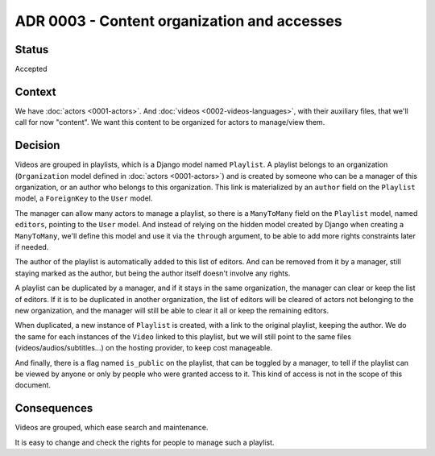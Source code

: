 ADR 0003 - Content organization and accesses
============================================

Status
------

Accepted


Context
-------

We have :doc:`actors <0001-actors>`. And :doc:`videos <0002-videos-languages>`, with their auxiliary files, that we'll call for now "content". We want this content to be organized for actors to manage/view them.


Decision
--------

Videos are grouped in playlists, which is a Django model named ``Playlist``. A playlist belongs to an organization (``Organization`` model defined in :doc:`actors <0001-actors>`) and is created by someone who can be a manager of this organization, or an author who belongs to this organization. This link is materialized by an ``author`` field on the ``Playlist`` model, a ``ForeignKey`` to the ``User`` model.

The manager can allow many actors to manage a playlist, so there is a ``ManyToMany`` field on the ``Playlist`` model, named ``editors``, pointing to the ``User`` model. And instead of relying on the hidden model created by Django when creating a ``ManyToMany``, we'll define this model and use it via the ``through`` argument, to be able to add more rights constraints later if needed.

The author of the playlist is automatically added to this list of editors. And can be removed from it by a manager, still staying marked as the author, but being the author itself doesn't involve any rights.

A playlist can be duplicated by a manager, and if it stays in the same organization, the manager can clear or keep the list of editors. If it is to be duplicated in another organization, the list of editors will be cleared of actors not belonging to the new organization, and the manager will still be able to clear it all or keep the remaining editors.

When duplicated, a new instance of ``Playlist`` is created, with a link to the original playlist, keeping the author. We do the same for each instances of the ``Video`` linked to this playlist, but we will still point to the same files (videos/audios/subtitles...) on the hosting provider, to keep cost manageable.

And finally, there is a flag named ``is_public`` on the playlist, that can be toggled by a manager, to tell if the playlist can be viewed by anyone or only by people who were granted access to it. This kind of access is not in the scope of this document.

Consequences
------------

Videos are grouped, which ease search and maintenance.

It is easy to change and check the rights for people to manage such a playlist.
